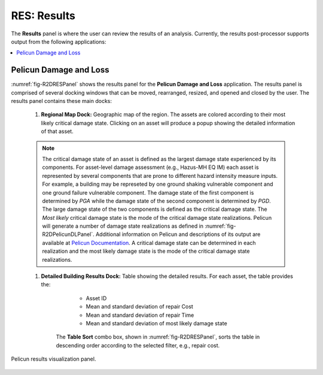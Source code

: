 RES: Results
============

The **Results** panel is where the user can review the results of an analysis. Currently, the results post-processor supports output from the following applications:

.. contents::
   :local:

Pelicun Damage and Loss 
-----------------------

:numref:`fig-R2DRESPanel` shows the results panel for the **Pelicun Damage and Loss** application. The results panel is comprised of several docking windows that can be moved, rearranged, resized, and opened and closed by the user. The results panel contains these main docks:

	#. **Regional Map Dock:** Geographic map of the region. The assets are colored according to their most likely critical damage state. Clicking on an asset will produce a popup showing the detailed information of that asset.
	
	.. note:: The critical damage state of an asset is defined as the largest damage
		state experienced by its components. For asset-level damage assessment (e.g., Hazus-MH EQ IM)
		each asset is represented by several components that are prone to different hazard 
		intensity measure inputs. For example, a building may be represeted by one
		ground shaking vulnerable component and one ground failure vulnerable component.
		The damage state of the first component is determined by `PGA` while the
		damage state of the second component is determined by `PGD`. The large damage state of
		the two components is defined as the critical damage state. The `Most likely` critical
		damage state is the mode of the critical damage state realizations. Pelicun will 
		generate a number of damage state realizations as defined in :numref:`fig-R2DPelicunDLPanel`.
		Additional information on Pelicun and descriptions of its output are available at `Pelicun Documentation <https://nheri-simcenter.github.io/pelicun/common/user_manual/usage/pelicun/outputs.html>`_. 
		A critical damage state can be determined in each realization and the 
		most likely damage state is the mode of the critical damage state realizations.

	
	#. **Detailed Building Results Dock:** Table showing the detailed results. For each asset, the table provides the:
		 
		 - Asset ID
		 - Mean and standard deviation of repair Cost
		 - Mean and standard deviation of repair Time
		 - Mean and standard deviation of most likely damage state
	
		The **Table Sort** combo box, shown in :numref:`fig-R2DRESPanel`, sorts the table in descending order according to the selected filter, e.g., repair cost. 

.. _fig-R2DRESPanel:

.. figure:: figures/R2DRESPanelNew.png
	:align: center
	:figclass: align-center

	Pelicun results visualization panel.

